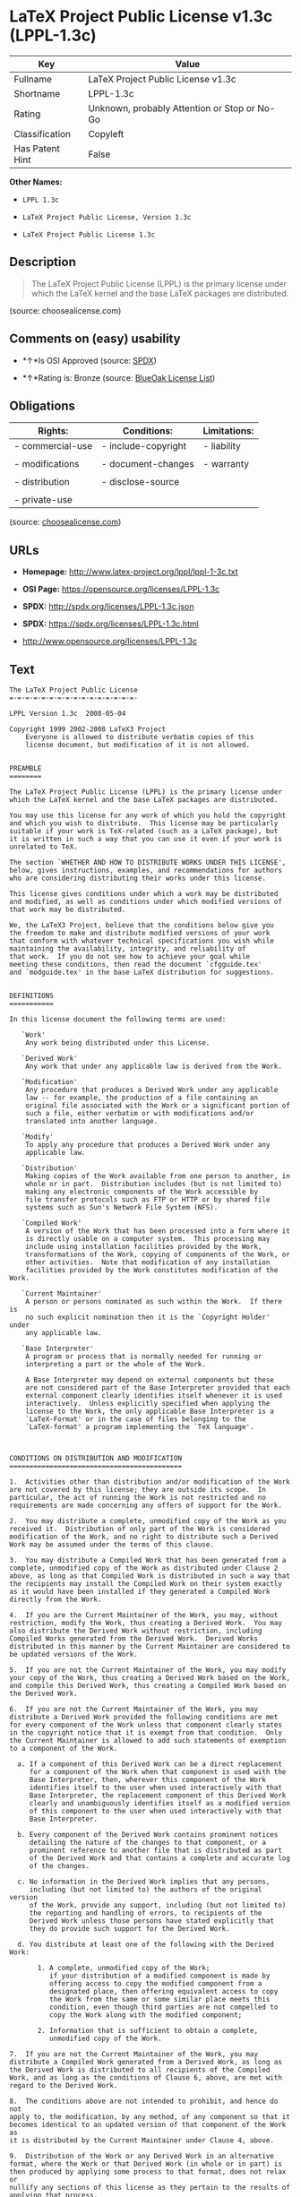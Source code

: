 * LaTeX Project Public License v1.3c (LPPL-1.3c)

| Key               | Value                                          |
|-------------------+------------------------------------------------|
| Fullname          | LaTeX Project Public License v1.3c             |
| Shortname         | LPPL-1.3c                                      |
| Rating            | Unknown, probably Attention or Stop or No-Go   |
| Classification    | Copyleft                                       |
| Has Patent Hint   | False                                          |

*Other Names:*

- =LPPL 1.3c=

- =LaTeX Project Public License, Version 1.3c=

- =LaTeX Project Public License 1.3c=

** Description

#+BEGIN_QUOTE
  The LaTeX Project Public License (LPPL) is the primary license under
  which the LaTeX kernel and the base LaTeX packages are distributed.
#+END_QUOTE

(source: choosealicense.com)

** Comments on (easy) usability

- *↑*Is OSI Approved (source:
  [[https://spdx.org/licenses/LPPL-1.3c.html][SPDX]])

- *↑*Rating is: Bronze (source:
  [[https://blueoakcouncil.org/list][BlueOak License List]])

** Obligations

| Rights:            | Conditions:           | Limitations:   |
|--------------------+-----------------------+----------------|
| - commercial-use   | - include-copyright   | - liability    |
|                    |                       |                |
| - modifications    | - document-changes    | - warranty     |
|                    |                       |                |
| - distribution     | - disclose-source     |                |
|                    |                       |                |
| - private-use      |                       |                |
                                                             

(source:
[[https://github.com/github/choosealicense.com/blob/gh-pages/_licenses/lppl-1.3c.txt][choosealicense.com]])

** URLs

- *Homepage:* http://www.latex-project.org/lppl/lppl-1-3c.txt

- *OSI Page:* https://opensource.org/licenses/LPPL-1.3c

- *SPDX:* http://spdx.org/licenses/LPPL-1.3c.json

- *SPDX:* https://spdx.org/licenses/LPPL-1.3c.html

- http://www.opensource.org/licenses/LPPL-1.3c

** Text

#+BEGIN_EXAMPLE
    The LaTeX Project Public License
    =-=-=-=-=-=-=-=-=-=-=-=-=-=-=-=-

    LPPL Version 1.3c  2008-05-04

    Copyright 1999 2002-2008 LaTeX3 Project
        Everyone is allowed to distribute verbatim copies of this
        license document, but modification of it is not allowed.


    PREAMBLE
    ========

    The LaTeX Project Public License (LPPL) is the primary license under
    which the LaTeX kernel and the base LaTeX packages are distributed.

    You may use this license for any work of which you hold the copyright
    and which you wish to distribute.  This license may be particularly
    suitable if your work is TeX-related (such as a LaTeX package), but 
    it is written in such a way that you can use it even if your work is 
    unrelated to TeX.

    The section `WHETHER AND HOW TO DISTRIBUTE WORKS UNDER THIS LICENSE',
    below, gives instructions, examples, and recommendations for authors
    who are considering distributing their works under this license.

    This license gives conditions under which a work may be distributed
    and modified, as well as conditions under which modified versions of
    that work may be distributed.

    We, the LaTeX3 Project, believe that the conditions below give you
    the freedom to make and distribute modified versions of your work
    that conform with whatever technical specifications you wish while
    maintaining the availability, integrity, and reliability of
    that work.  If you do not see how to achieve your goal while
    meeting these conditions, then read the document `cfgguide.tex'
    and `modguide.tex' in the base LaTeX distribution for suggestions.


    DEFINITIONS
    ===========

    In this license document the following terms are used:

       `Work'
        Any work being distributed under this License.
        
       `Derived Work'
        Any work that under any applicable law is derived from the Work.

       `Modification' 
        Any procedure that produces a Derived Work under any applicable
        law -- for example, the production of a file containing an
        original file associated with the Work or a significant portion of
        such a file, either verbatim or with modifications and/or
        translated into another language.

       `Modify'
        To apply any procedure that produces a Derived Work under any
        applicable law.
        
       `Distribution'
        Making copies of the Work available from one person to another, in
        whole or in part.  Distribution includes (but is not limited to)
        making any electronic components of the Work accessible by
        file transfer protocols such as FTP or HTTP or by shared file
        systems such as Sun's Network File System (NFS).

       `Compiled Work'
        A version of the Work that has been processed into a form where it
        is directly usable on a computer system.  This processing may
        include using installation facilities provided by the Work,
        transformations of the Work, copying of components of the Work, or
        other activities.  Note that modification of any installation
        facilities provided by the Work constitutes modification of the Work.

       `Current Maintainer'
        A person or persons nominated as such within the Work.  If there is
        no such explicit nomination then it is the `Copyright Holder' under
        any applicable law.

       `Base Interpreter' 
        A program or process that is normally needed for running or
        interpreting a part or the whole of the Work.    

        A Base Interpreter may depend on external components but these
        are not considered part of the Base Interpreter provided that each
        external component clearly identifies itself whenever it is used
        interactively.  Unless explicitly specified when applying the
        license to the Work, the only applicable Base Interpreter is a
        `LaTeX-Format' or in the case of files belonging to the 
        `LaTeX-format' a program implementing the `TeX language'.



    CONDITIONS ON DISTRIBUTION AND MODIFICATION
    ===========================================

    1.  Activities other than distribution and/or modification of the Work
    are not covered by this license; they are outside its scope.  In
    particular, the act of running the Work is not restricted and no
    requirements are made concerning any offers of support for the Work.

    2.  You may distribute a complete, unmodified copy of the Work as you
    received it.  Distribution of only part of the Work is considered
    modification of the Work, and no right to distribute such a Derived
    Work may be assumed under the terms of this clause.

    3.  You may distribute a Compiled Work that has been generated from a
    complete, unmodified copy of the Work as distributed under Clause 2
    above, as long as that Compiled Work is distributed in such a way that
    the recipients may install the Compiled Work on their system exactly
    as it would have been installed if they generated a Compiled Work
    directly from the Work.

    4.  If you are the Current Maintainer of the Work, you may, without
    restriction, modify the Work, thus creating a Derived Work.  You may
    also distribute the Derived Work without restriction, including
    Compiled Works generated from the Derived Work.  Derived Works
    distributed in this manner by the Current Maintainer are considered to
    be updated versions of the Work.

    5.  If you are not the Current Maintainer of the Work, you may modify
    your copy of the Work, thus creating a Derived Work based on the Work,
    and compile this Derived Work, thus creating a Compiled Work based on
    the Derived Work.

    6.  If you are not the Current Maintainer of the Work, you may
    distribute a Derived Work provided the following conditions are met
    for every component of the Work unless that component clearly states
    in the copyright notice that it is exempt from that condition.  Only
    the Current Maintainer is allowed to add such statements of exemption 
    to a component of the Work. 

      a. If a component of this Derived Work can be a direct replacement
         for a component of the Work when that component is used with the
         Base Interpreter, then, wherever this component of the Work
         identifies itself to the user when used interactively with that
         Base Interpreter, the replacement component of this Derived Work
         clearly and unambiguously identifies itself as a modified version
         of this component to the user when used interactively with that
         Base Interpreter.
         
      b. Every component of the Derived Work contains prominent notices
         detailing the nature of the changes to that component, or a
         prominent reference to another file that is distributed as part
         of the Derived Work and that contains a complete and accurate log
         of the changes.
      
      c. No information in the Derived Work implies that any persons,
         including (but not limited to) the authors of the original version
         of the Work, provide any support, including (but not limited to)
         the reporting and handling of errors, to recipients of the
         Derived Work unless those persons have stated explicitly that
         they do provide such support for the Derived Work.

      d. You distribute at least one of the following with the Derived Work:

           1. A complete, unmodified copy of the Work; 
              if your distribution of a modified component is made by
              offering access to copy the modified component from a
              designated place, then offering equivalent access to copy
              the Work from the same or some similar place meets this
              condition, even though third parties are not compelled to
              copy the Work along with the modified component;

           2. Information that is sufficient to obtain a complete,
              unmodified copy of the Work.

    7.  If you are not the Current Maintainer of the Work, you may
    distribute a Compiled Work generated from a Derived Work, as long as
    the Derived Work is distributed to all recipients of the Compiled
    Work, and as long as the conditions of Clause 6, above, are met with
    regard to the Derived Work.

    8.  The conditions above are not intended to prohibit, and hence do not
    apply to, the modification, by any method, of any component so that it
    becomes identical to an updated version of that component of the Work as
    it is distributed by the Current Maintainer under Clause 4, above.

    9.  Distribution of the Work or any Derived Work in an alternative
    format, where the Work or that Derived Work (in whole or in part) is
    then produced by applying some process to that format, does not relax or
    nullify any sections of this license as they pertain to the results of
    applying that process.
         
    10. a. A Derived Work may be distributed under a different license
           provided that license itself honors the conditions listed in
           Clause 6 above, in regard to the Work, though it does not have
           to honor the rest of the conditions in this license.
          
        b. If a Derived Work is distributed under a different license, that
           Derived Work must provide sufficient documentation as part of
           itself to allow each recipient of that Derived Work to honor the 
           restrictions in Clause 6 above, concerning changes from the Work.

    11. This license places no restrictions on works that are unrelated to
    the Work, nor does this license place any restrictions on aggregating
    such works with the Work by any means.

    12.  Nothing in this license is intended to, or may be used to, prevent
    complete compliance by all parties with all applicable laws.


    NO WARRANTY
    ===========

    There is no warranty for the Work.  Except when otherwise stated in
    writing, the Copyright Holder provides the Work `as is', without
    warranty of any kind, either expressed or implied, including, but not
    limited to, the implied warranties of merchantability and fitness for a
    particular purpose.  The entire risk as to the quality and performance
    of the Work is with you.  Should the Work prove defective, you assume
    the cost of all necessary servicing, repair, or correction.

    In no event unless required by applicable law or agreed to in writing
    will The Copyright Holder, or any author named in the components of the
    Work, or any other party who may distribute and/or modify the Work as
    permitted above, be liable to you for damages, including any general,
    special, incidental or consequential damages arising out of any use of
    the Work or out of inability to use the Work (including, but not limited
    to, loss of data, data being rendered inaccurate, or losses sustained by
    anyone as a result of any failure of the Work to operate with any other
    programs), even if the Copyright Holder or said author or said other
    party has been advised of the possibility of such damages.


    MAINTENANCE OF THE WORK
    =======================

    The Work has the status `author-maintained' if the Copyright Holder
    explicitly and prominently states near the primary copyright notice in
    the Work that the Work can only be maintained by the Copyright Holder
    or simply that it is `author-maintained'.

    The Work has the status `maintained' if there is a Current Maintainer
    who has indicated in the Work that they are willing to receive error
    reports for the Work (for example, by supplying a valid e-mail
    address). It is not required for the Current Maintainer to acknowledge
    or act upon these error reports.

    The Work changes from status `maintained' to `unmaintained' if there
    is no Current Maintainer, or the person stated to be Current
    Maintainer of the work cannot be reached through the indicated means
    of communication for a period of six months, and there are no other
    significant signs of active maintenance.

    You can become the Current Maintainer of the Work by agreement with
    any existing Current Maintainer to take over this role.

    If the Work is unmaintained, you can become the Current Maintainer of
    the Work through the following steps:

     1.  Make a reasonable attempt to trace the Current Maintainer (and
         the Copyright Holder, if the two differ) through the means of
         an Internet or similar search.

     2.  If this search is successful, then enquire whether the Work
         is still maintained.

      a. If it is being maintained, then ask the Current Maintainer
         to update their communication data within one month.
         
      b. If the search is unsuccessful or no action to resume active
         maintenance is taken by the Current Maintainer, then announce
         within the pertinent community your intention to take over
         maintenance.  (If the Work is a LaTeX work, this could be
         done, for example, by posting to comp.text.tex.)

     3a. If the Current Maintainer is reachable and agrees to pass
         maintenance of the Work to you, then this takes effect
         immediately upon announcement.
         
      b. If the Current Maintainer is not reachable and the Copyright
         Holder agrees that maintenance of the Work be passed to you,
         then this takes effect immediately upon announcement.  
        
     4.  If you make an `intention announcement' as described in 2b. above
         and after three months your intention is challenged neither by
         the Current Maintainer nor by the Copyright Holder nor by other
         people, then you may arrange for the Work to be changed so as
         to name you as the (new) Current Maintainer.
         
     5.  If the previously unreachable Current Maintainer becomes
         reachable once more within three months of a change completed
         under the terms of 3b) or 4), then that Current Maintainer must
         become or remain the Current Maintainer upon request provided
         they then update their communication data within one month.

    A change in the Current Maintainer does not, of itself, alter the fact
    that the Work is distributed under the LPPL license.

    If you become the Current Maintainer of the Work, you should
    immediately provide, within the Work, a prominent and unambiguous
    statement of your status as Current Maintainer.  You should also
    announce your new status to the same pertinent community as
    in 2b) above.


    WHETHER AND HOW TO DISTRIBUTE WORKS UNDER THIS LICENSE
    ======================================================

    This section contains important instructions, examples, and
    recommendations for authors who are considering distributing their
    works under this license.  These authors are addressed as `you' in
    this section.

    Choosing This License or Another License
    ----------------------------------------

    If for any part of your work you want or need to use *distribution*
    conditions that differ significantly from those in this license, then
    do not refer to this license anywhere in your work but, instead,
    distribute your work under a different license.  You may use the text
    of this license as a model for your own license, but your license
    should not refer to the LPPL or otherwise give the impression that
    your work is distributed under the LPPL.

    The document `modguide.tex' in the base LaTeX distribution explains
    the motivation behind the conditions of this license.  It explains,
    for example, why distributing LaTeX under the GNU General Public
    License (GPL) was considered inappropriate.  Even if your work is
    unrelated to LaTeX, the discussion in `modguide.tex' may still be
    relevant, and authors intending to distribute their works under any
    license are encouraged to read it.

    A Recommendation on Modification Without Distribution
    -----------------------------------------------------

    It is wise never to modify a component of the Work, even for your own
    personal use, without also meeting the above conditions for
    distributing the modified component.  While you might intend that such
    modifications will never be distributed, often this will happen by
    accident -- you may forget that you have modified that component; or
    it may not occur to you when allowing others to access the modified
    version that you are thus distributing it and violating the conditions
    of this license in ways that could have legal implications and, worse,
    cause problems for the community.  It is therefore usually in your
    best interest to keep your copy of the Work identical with the public
    one.  Many works provide ways to control the behavior of that work
    without altering any of its licensed components.

    How to Use This License
    -----------------------

    To use this license, place in each of the components of your work both
    an explicit copyright notice including your name and the year the work
    was authored and/or last substantially modified.  Include also a
    statement that the distribution and/or modification of that
    component is constrained by the conditions in this license.

    Here is an example of such a notice and statement:

      %% pig.dtx
      %% Copyright 2005 M. Y. Name
      %
      % This work may be distributed and/or modified under the
      % conditions of the LaTeX Project Public License, either version 1.3
      % of this license or (at your option) any later version.
      % The latest version of this license is in
      %   http://www.latex-project.org/lppl.txt
      % and version 1.3 or later is part of all distributions of LaTeX
      % version 2005/12/01 or later.
      %
      % This work has the LPPL maintenance status `maintained'.
      % 
      % The Current Maintainer of this work is M. Y. Name.
      %
      % This work consists of the files pig.dtx and pig.ins
      % and the derived file pig.sty.

    Given such a notice and statement in a file, the conditions
    given in this license document would apply, with the `Work' referring
    to the three files `pig.dtx', `pig.ins', and `pig.sty' (the last being
    generated from `pig.dtx' using `pig.ins'), the `Base Interpreter'
    referring to any `LaTeX-Format', and both `Copyright Holder' and
    `Current Maintainer' referring to the person `M. Y. Name'.

    If you do not want the Maintenance section of LPPL to apply to your
    Work, change `maintained' above into `author-maintained'.  
    However, we recommend that you use `maintained', as the Maintenance
    section was added in order to ensure that your Work remains useful to
    the community even when you can no longer maintain and support it
    yourself.

    Derived Works That Are Not Replacements
    ---------------------------------------

    Several clauses of the LPPL specify means to provide reliability and
    stability for the user community. They therefore concern themselves
    with the case that a Derived Work is intended to be used as a
    (compatible or incompatible) replacement of the original Work. If
    this is not the case (e.g., if a few lines of code are reused for a
    completely different task), then clauses 6b and 6d shall not apply.


    Important Recommendations
    -------------------------

     Defining What Constitutes the Work

       The LPPL requires that distributions of the Work contain all the
       files of the Work.  It is therefore important that you provide a
       way for the licensee to determine which files constitute the Work.
       This could, for example, be achieved by explicitly listing all the
       files of the Work near the copyright notice of each file or by
       using a line such as:

        % This work consists of all files listed in manifest.txt.
       
       in that place.  In the absence of an unequivocal list it might be
       impossible for the licensee to determine what is considered by you
       to comprise the Work and, in such a case, the licensee would be
       entitled to make reasonable conjectures as to which files comprise
       the Work.

#+END_EXAMPLE

--------------

** Raw Data

#+BEGIN_EXAMPLE
    {
        "__impliedNames": [
            "LPPL-1.3c",
            "LaTeX Project Public License v1.3c",
            "lppl-1.3c",
            "LPPL 1.3c",
            "LaTeX Project Public License, Version 1.3c",
            "LaTeX Project Public License 1.3c"
        ],
        "__impliedId": "LPPL-1.3c",
        "__hasPatentHint": false,
        "facts": {
            "Open Knowledge International": {
                "is_generic": null,
                "status": "active",
                "domain_software": true,
                "url": "https://opensource.org/licenses/LPPL-1.3c",
                "maintainer": "",
                "od_conformance": "not reviewed",
                "_sourceURL": "https://github.com/okfn/licenses/blob/master/licenses.csv",
                "domain_data": false,
                "osd_conformance": "approved",
                "id": "LPPL-1.3c",
                "title": "LaTeX Project Public License 1.3c",
                "_implications": {
                    "__impliedNames": [
                        "LPPL-1.3c",
                        "LaTeX Project Public License 1.3c"
                    ],
                    "__impliedId": "LPPL-1.3c",
                    "__impliedURLs": [
                        [
                            null,
                            "https://opensource.org/licenses/LPPL-1.3c"
                        ]
                    ]
                },
                "domain_content": false
            },
            "LicenseName": {
                "implications": {
                    "__impliedNames": [
                        "LPPL-1.3c",
                        "LPPL-1.3c",
                        "LaTeX Project Public License v1.3c",
                        "lppl-1.3c",
                        "LPPL 1.3c",
                        "LaTeX Project Public License, Version 1.3c",
                        "LaTeX Project Public License 1.3c"
                    ],
                    "__impliedId": "LPPL-1.3c"
                },
                "shortname": "LPPL-1.3c",
                "otherNames": [
                    "LPPL-1.3c",
                    "LaTeX Project Public License v1.3c",
                    "lppl-1.3c",
                    "LPPL 1.3c",
                    "LaTeX Project Public License, Version 1.3c",
                    "LaTeX Project Public License 1.3c"
                ]
            },
            "SPDX": {
                "isSPDXLicenseDeprecated": false,
                "spdxFullName": "LaTeX Project Public License v1.3c",
                "spdxDetailsURL": "http://spdx.org/licenses/LPPL-1.3c.json",
                "_sourceURL": "https://spdx.org/licenses/LPPL-1.3c.html",
                "spdxLicIsOSIApproved": true,
                "spdxSeeAlso": [
                    "http://www.latex-project.org/lppl/lppl-1-3c.txt",
                    "https://opensource.org/licenses/LPPL-1.3c"
                ],
                "_implications": {
                    "__impliedNames": [
                        "LPPL-1.3c",
                        "LaTeX Project Public License v1.3c"
                    ],
                    "__impliedId": "LPPL-1.3c",
                    "__impliedJudgement": [
                        [
                            "SPDX",
                            {
                                "tag": "PositiveJudgement",
                                "contents": "Is OSI Approved"
                            }
                        ]
                    ],
                    "__isOsiApproved": true,
                    "__impliedURLs": [
                        [
                            "SPDX",
                            "http://spdx.org/licenses/LPPL-1.3c.json"
                        ],
                        [
                            null,
                            "http://www.latex-project.org/lppl/lppl-1-3c.txt"
                        ],
                        [
                            null,
                            "https://opensource.org/licenses/LPPL-1.3c"
                        ]
                    ]
                },
                "spdxLicenseId": "LPPL-1.3c"
            },
            "Scancode": {
                "otherUrls": [
                    "http://www.opensource.org/licenses/LPPL-1.3c",
                    "https://opensource.org/licenses/LPPL-1.3c"
                ],
                "homepageUrl": "http://www.latex-project.org/lppl/lppl-1-3c.txt",
                "shortName": "LPPL 1.3c",
                "textUrls": null,
                "text": "The LaTeX Project Public License\n=-=-=-=-=-=-=-=-=-=-=-=-=-=-=-=-\n\nLPPL Version 1.3c  2008-05-04\n\nCopyright 1999 2002-2008 LaTeX3 Project\n    Everyone is allowed to distribute verbatim copies of this\n    license document, but modification of it is not allowed.\n\n\nPREAMBLE\n========\n\nThe LaTeX Project Public License (LPPL) is the primary license under\nwhich the LaTeX kernel and the base LaTeX packages are distributed.\n\nYou may use this license for any work of which you hold the copyright\nand which you wish to distribute.  This license may be particularly\nsuitable if your work is TeX-related (such as a LaTeX package), but \nit is written in such a way that you can use it even if your work is \nunrelated to TeX.\n\nThe section `WHETHER AND HOW TO DISTRIBUTE WORKS UNDER THIS LICENSE',\nbelow, gives instructions, examples, and recommendations for authors\nwho are considering distributing their works under this license.\n\nThis license gives conditions under which a work may be distributed\nand modified, as well as conditions under which modified versions of\nthat work may be distributed.\n\nWe, the LaTeX3 Project, believe that the conditions below give you\nthe freedom to make and distribute modified versions of your work\nthat conform with whatever technical specifications you wish while\nmaintaining the availability, integrity, and reliability of\nthat work.  If you do not see how to achieve your goal while\nmeeting these conditions, then read the document `cfgguide.tex'\nand `modguide.tex' in the base LaTeX distribution for suggestions.\n\n\nDEFINITIONS\n===========\n\nIn this license document the following terms are used:\n\n   `Work'\n    Any work being distributed under this License.\n    \n   `Derived Work'\n    Any work that under any applicable law is derived from the Work.\n\n   `Modification' \n    Any procedure that produces a Derived Work under any applicable\n    law -- for example, the production of a file containing an\n    original file associated with the Work or a significant portion of\n    such a file, either verbatim or with modifications and/or\n    translated into another language.\n\n   `Modify'\n    To apply any procedure that produces a Derived Work under any\n    applicable law.\n    \n   `Distribution'\n    Making copies of the Work available from one person to another, in\n    whole or in part.  Distribution includes (but is not limited to)\n    making any electronic components of the Work accessible by\n    file transfer protocols such as FTP or HTTP or by shared file\n    systems such as Sun's Network File System (NFS).\n\n   `Compiled Work'\n    A version of the Work that has been processed into a form where it\n    is directly usable on a computer system.  This processing may\n    include using installation facilities provided by the Work,\n    transformations of the Work, copying of components of the Work, or\n    other activities.  Note that modification of any installation\n    facilities provided by the Work constitutes modification of the Work.\n\n   `Current Maintainer'\n    A person or persons nominated as such within the Work.  If there is\n    no such explicit nomination then it is the `Copyright Holder' under\n    any applicable law.\n\n   `Base Interpreter' \n    A program or process that is normally needed for running or\n    interpreting a part or the whole of the Work.    \n\n    A Base Interpreter may depend on external components but these\n    are not considered part of the Base Interpreter provided that each\n    external component clearly identifies itself whenever it is used\n    interactively.  Unless explicitly specified when applying the\n    license to the Work, the only applicable Base Interpreter is a\n    `LaTeX-Format' or in the case of files belonging to the \n    `LaTeX-format' a program implementing the `TeX language'.\n\n\n\nCONDITIONS ON DISTRIBUTION AND MODIFICATION\n===========================================\n\n1.  Activities other than distribution and/or modification of the Work\nare not covered by this license; they are outside its scope.  In\nparticular, the act of running the Work is not restricted and no\nrequirements are made concerning any offers of support for the Work.\n\n2.  You may distribute a complete, unmodified copy of the Work as you\nreceived it.  Distribution of only part of the Work is considered\nmodification of the Work, and no right to distribute such a Derived\nWork may be assumed under the terms of this clause.\n\n3.  You may distribute a Compiled Work that has been generated from a\ncomplete, unmodified copy of the Work as distributed under Clause 2\nabove, as long as that Compiled Work is distributed in such a way that\nthe recipients may install the Compiled Work on their system exactly\nas it would have been installed if they generated a Compiled Work\ndirectly from the Work.\n\n4.  If you are the Current Maintainer of the Work, you may, without\nrestriction, modify the Work, thus creating a Derived Work.  You may\nalso distribute the Derived Work without restriction, including\nCompiled Works generated from the Derived Work.  Derived Works\ndistributed in this manner by the Current Maintainer are considered to\nbe updated versions of the Work.\n\n5.  If you are not the Current Maintainer of the Work, you may modify\nyour copy of the Work, thus creating a Derived Work based on the Work,\nand compile this Derived Work, thus creating a Compiled Work based on\nthe Derived Work.\n\n6.  If you are not the Current Maintainer of the Work, you may\ndistribute a Derived Work provided the following conditions are met\nfor every component of the Work unless that component clearly states\nin the copyright notice that it is exempt from that condition.  Only\nthe Current Maintainer is allowed to add such statements of exemption \nto a component of the Work. \n\n  a. If a component of this Derived Work can be a direct replacement\n     for a component of the Work when that component is used with the\n     Base Interpreter, then, wherever this component of the Work\n     identifies itself to the user when used interactively with that\n     Base Interpreter, the replacement component of this Derived Work\n     clearly and unambiguously identifies itself as a modified version\n     of this component to the user when used interactively with that\n     Base Interpreter.\n     \n  b. Every component of the Derived Work contains prominent notices\n     detailing the nature of the changes to that component, or a\n     prominent reference to another file that is distributed as part\n     of the Derived Work and that contains a complete and accurate log\n     of the changes.\n  \n  c. No information in the Derived Work implies that any persons,\n     including (but not limited to) the authors of the original version\n     of the Work, provide any support, including (but not limited to)\n     the reporting and handling of errors, to recipients of the\n     Derived Work unless those persons have stated explicitly that\n     they do provide such support for the Derived Work.\n\n  d. You distribute at least one of the following with the Derived Work:\n\n       1. A complete, unmodified copy of the Work; \n          if your distribution of a modified component is made by\n          offering access to copy the modified component from a\n          designated place, then offering equivalent access to copy\n          the Work from the same or some similar place meets this\n          condition, even though third parties are not compelled to\n          copy the Work along with the modified component;\n\n       2. Information that is sufficient to obtain a complete,\n          unmodified copy of the Work.\n\n7.  If you are not the Current Maintainer of the Work, you may\ndistribute a Compiled Work generated from a Derived Work, as long as\nthe Derived Work is distributed to all recipients of the Compiled\nWork, and as long as the conditions of Clause 6, above, are met with\nregard to the Derived Work.\n\n8.  The conditions above are not intended to prohibit, and hence do not\napply to, the modification, by any method, of any component so that it\nbecomes identical to an updated version of that component of the Work as\nit is distributed by the Current Maintainer under Clause 4, above.\n\n9.  Distribution of the Work or any Derived Work in an alternative\nformat, where the Work or that Derived Work (in whole or in part) is\nthen produced by applying some process to that format, does not relax or\nnullify any sections of this license as they pertain to the results of\napplying that process.\n     \n10. a. A Derived Work may be distributed under a different license\n       provided that license itself honors the conditions listed in\n       Clause 6 above, in regard to the Work, though it does not have\n       to honor the rest of the conditions in this license.\n      \n    b. If a Derived Work is distributed under a different license, that\n       Derived Work must provide sufficient documentation as part of\n       itself to allow each recipient of that Derived Work to honor the \n       restrictions in Clause 6 above, concerning changes from the Work.\n\n11. This license places no restrictions on works that are unrelated to\nthe Work, nor does this license place any restrictions on aggregating\nsuch works with the Work by any means.\n\n12.  Nothing in this license is intended to, or may be used to, prevent\ncomplete compliance by all parties with all applicable laws.\n\n\nNO WARRANTY\n===========\n\nThere is no warranty for the Work.  Except when otherwise stated in\nwriting, the Copyright Holder provides the Work `as is', without\nwarranty of any kind, either expressed or implied, including, but not\nlimited to, the implied warranties of merchantability and fitness for a\nparticular purpose.  The entire risk as to the quality and performance\nof the Work is with you.  Should the Work prove defective, you assume\nthe cost of all necessary servicing, repair, or correction.\n\nIn no event unless required by applicable law or agreed to in writing\nwill The Copyright Holder, or any author named in the components of the\nWork, or any other party who may distribute and/or modify the Work as\npermitted above, be liable to you for damages, including any general,\nspecial, incidental or consequential damages arising out of any use of\nthe Work or out of inability to use the Work (including, but not limited\nto, loss of data, data being rendered inaccurate, or losses sustained by\nanyone as a result of any failure of the Work to operate with any other\nprograms), even if the Copyright Holder or said author or said other\nparty has been advised of the possibility of such damages.\n\n\nMAINTENANCE OF THE WORK\n=======================\n\nThe Work has the status `author-maintained' if the Copyright Holder\nexplicitly and prominently states near the primary copyright notice in\nthe Work that the Work can only be maintained by the Copyright Holder\nor simply that it is `author-maintained'.\n\nThe Work has the status `maintained' if there is a Current Maintainer\nwho has indicated in the Work that they are willing to receive error\nreports for the Work (for example, by supplying a valid e-mail\naddress). It is not required for the Current Maintainer to acknowledge\nor act upon these error reports.\n\nThe Work changes from status `maintained' to `unmaintained' if there\nis no Current Maintainer, or the person stated to be Current\nMaintainer of the work cannot be reached through the indicated means\nof communication for a period of six months, and there are no other\nsignificant signs of active maintenance.\n\nYou can become the Current Maintainer of the Work by agreement with\nany existing Current Maintainer to take over this role.\n\nIf the Work is unmaintained, you can become the Current Maintainer of\nthe Work through the following steps:\n\n 1.  Make a reasonable attempt to trace the Current Maintainer (and\n     the Copyright Holder, if the two differ) through the means of\n     an Internet or similar search.\n\n 2.  If this search is successful, then enquire whether the Work\n     is still maintained.\n\n  a. If it is being maintained, then ask the Current Maintainer\n     to update their communication data within one month.\n     \n  b. If the search is unsuccessful or no action to resume active\n     maintenance is taken by the Current Maintainer, then announce\n     within the pertinent community your intention to take over\n     maintenance.  (If the Work is a LaTeX work, this could be\n     done, for example, by posting to comp.text.tex.)\n\n 3a. If the Current Maintainer is reachable and agrees to pass\n     maintenance of the Work to you, then this takes effect\n     immediately upon announcement.\n     \n  b. If the Current Maintainer is not reachable and the Copyright\n     Holder agrees that maintenance of the Work be passed to you,\n     then this takes effect immediately upon announcement.  \n    \n 4.  If you make an `intention announcement' as described in 2b. above\n     and after three months your intention is challenged neither by\n     the Current Maintainer nor by the Copyright Holder nor by other\n     people, then you may arrange for the Work to be changed so as\n     to name you as the (new) Current Maintainer.\n     \n 5.  If the previously unreachable Current Maintainer becomes\n     reachable once more within three months of a change completed\n     under the terms of 3b) or 4), then that Current Maintainer must\n     become or remain the Current Maintainer upon request provided\n     they then update their communication data within one month.\n\nA change in the Current Maintainer does not, of itself, alter the fact\nthat the Work is distributed under the LPPL license.\n\nIf you become the Current Maintainer of the Work, you should\nimmediately provide, within the Work, a prominent and unambiguous\nstatement of your status as Current Maintainer.  You should also\nannounce your new status to the same pertinent community as\nin 2b) above.\n\n\nWHETHER AND HOW TO DISTRIBUTE WORKS UNDER THIS LICENSE\n======================================================\n\nThis section contains important instructions, examples, and\nrecommendations for authors who are considering distributing their\nworks under this license.  These authors are addressed as `you' in\nthis section.\n\nChoosing This License or Another License\n----------------------------------------\n\nIf for any part of your work you want or need to use *distribution*\nconditions that differ significantly from those in this license, then\ndo not refer to this license anywhere in your work but, instead,\ndistribute your work under a different license.  You may use the text\nof this license as a model for your own license, but your license\nshould not refer to the LPPL or otherwise give the impression that\nyour work is distributed under the LPPL.\n\nThe document `modguide.tex' in the base LaTeX distribution explains\nthe motivation behind the conditions of this license.  It explains,\nfor example, why distributing LaTeX under the GNU General Public\nLicense (GPL) was considered inappropriate.  Even if your work is\nunrelated to LaTeX, the discussion in `modguide.tex' may still be\nrelevant, and authors intending to distribute their works under any\nlicense are encouraged to read it.\n\nA Recommendation on Modification Without Distribution\n-----------------------------------------------------\n\nIt is wise never to modify a component of the Work, even for your own\npersonal use, without also meeting the above conditions for\ndistributing the modified component.  While you might intend that such\nmodifications will never be distributed, often this will happen by\naccident -- you may forget that you have modified that component; or\nit may not occur to you when allowing others to access the modified\nversion that you are thus distributing it and violating the conditions\nof this license in ways that could have legal implications and, worse,\ncause problems for the community.  It is therefore usually in your\nbest interest to keep your copy of the Work identical with the public\none.  Many works provide ways to control the behavior of that work\nwithout altering any of its licensed components.\n\nHow to Use This License\n-----------------------\n\nTo use this license, place in each of the components of your work both\nan explicit copyright notice including your name and the year the work\nwas authored and/or last substantially modified.  Include also a\nstatement that the distribution and/or modification of that\ncomponent is constrained by the conditions in this license.\n\nHere is an example of such a notice and statement:\n\n  %% pig.dtx\n  %% Copyright 2005 M. Y. Name\n  %\n  % This work may be distributed and/or modified under the\n  % conditions of the LaTeX Project Public License, either version 1.3\n  % of this license or (at your option) any later version.\n  % The latest version of this license is in\n  %   http://www.latex-project.org/lppl.txt\n  % and version 1.3 or later is part of all distributions of LaTeX\n  % version 2005/12/01 or later.\n  %\n  % This work has the LPPL maintenance status `maintained'.\n  % \n  % The Current Maintainer of this work is M. Y. Name.\n  %\n  % This work consists of the files pig.dtx and pig.ins\n  % and the derived file pig.sty.\n\nGiven such a notice and statement in a file, the conditions\ngiven in this license document would apply, with the `Work' referring\nto the three files `pig.dtx', `pig.ins', and `pig.sty' (the last being\ngenerated from `pig.dtx' using `pig.ins'), the `Base Interpreter'\nreferring to any `LaTeX-Format', and both `Copyright Holder' and\n`Current Maintainer' referring to the person `M. Y. Name'.\n\nIf you do not want the Maintenance section of LPPL to apply to your\nWork, change `maintained' above into `author-maintained'.  \nHowever, we recommend that you use `maintained', as the Maintenance\nsection was added in order to ensure that your Work remains useful to\nthe community even when you can no longer maintain and support it\nyourself.\n\nDerived Works That Are Not Replacements\n---------------------------------------\n\nSeveral clauses of the LPPL specify means to provide reliability and\nstability for the user community. They therefore concern themselves\nwith the case that a Derived Work is intended to be used as a\n(compatible or incompatible) replacement of the original Work. If\nthis is not the case (e.g., if a few lines of code are reused for a\ncompletely different task), then clauses 6b and 6d shall not apply.\n\n\nImportant Recommendations\n-------------------------\n\n Defining What Constitutes the Work\n\n   The LPPL requires that distributions of the Work contain all the\n   files of the Work.  It is therefore important that you provide a\n   way for the licensee to determine which files constitute the Work.\n   This could, for example, be achieved by explicitly listing all the\n   files of the Work near the copyright notice of each file or by\n   using a line such as:\n\n    % This work consists of all files listed in manifest.txt.\n   \n   in that place.  In the absence of an unequivocal list it might be\n   impossible for the licensee to determine what is considered by you\n   to comprise the Work and, in such a case, the licensee would be\n   entitled to make reasonable conjectures as to which files comprise\n   the Work.\n\n",
                "category": "Copyleft",
                "osiUrl": null,
                "owner": "LaTeX",
                "_sourceURL": "https://github.com/nexB/scancode-toolkit/blob/develop/src/licensedcode/data/licenses/lppl-1.3c.yml",
                "key": "lppl-1.3c",
                "name": "LaTeX Project Public License v1.3c",
                "spdxId": "LPPL-1.3c",
                "_implications": {
                    "__impliedNames": [
                        "lppl-1.3c",
                        "LPPL 1.3c",
                        "LPPL-1.3c"
                    ],
                    "__impliedId": "LPPL-1.3c",
                    "__impliedCopyleft": [
                        [
                            "Scancode",
                            "Copyleft"
                        ]
                    ],
                    "__calculatedCopyleft": "Copyleft",
                    "__impliedText": "The LaTeX Project Public License\n=-=-=-=-=-=-=-=-=-=-=-=-=-=-=-=-\n\nLPPL Version 1.3c  2008-05-04\n\nCopyright 1999 2002-2008 LaTeX3 Project\n    Everyone is allowed to distribute verbatim copies of this\n    license document, but modification of it is not allowed.\n\n\nPREAMBLE\n========\n\nThe LaTeX Project Public License (LPPL) is the primary license under\nwhich the LaTeX kernel and the base LaTeX packages are distributed.\n\nYou may use this license for any work of which you hold the copyright\nand which you wish to distribute.  This license may be particularly\nsuitable if your work is TeX-related (such as a LaTeX package), but \nit is written in such a way that you can use it even if your work is \nunrelated to TeX.\n\nThe section `WHETHER AND HOW TO DISTRIBUTE WORKS UNDER THIS LICENSE',\nbelow, gives instructions, examples, and recommendations for authors\nwho are considering distributing their works under this license.\n\nThis license gives conditions under which a work may be distributed\nand modified, as well as conditions under which modified versions of\nthat work may be distributed.\n\nWe, the LaTeX3 Project, believe that the conditions below give you\nthe freedom to make and distribute modified versions of your work\nthat conform with whatever technical specifications you wish while\nmaintaining the availability, integrity, and reliability of\nthat work.  If you do not see how to achieve your goal while\nmeeting these conditions, then read the document `cfgguide.tex'\nand `modguide.tex' in the base LaTeX distribution for suggestions.\n\n\nDEFINITIONS\n===========\n\nIn this license document the following terms are used:\n\n   `Work'\n    Any work being distributed under this License.\n    \n   `Derived Work'\n    Any work that under any applicable law is derived from the Work.\n\n   `Modification' \n    Any procedure that produces a Derived Work under any applicable\n    law -- for example, the production of a file containing an\n    original file associated with the Work or a significant portion of\n    such a file, either verbatim or with modifications and/or\n    translated into another language.\n\n   `Modify'\n    To apply any procedure that produces a Derived Work under any\n    applicable law.\n    \n   `Distribution'\n    Making copies of the Work available from one person to another, in\n    whole or in part.  Distribution includes (but is not limited to)\n    making any electronic components of the Work accessible by\n    file transfer protocols such as FTP or HTTP or by shared file\n    systems such as Sun's Network File System (NFS).\n\n   `Compiled Work'\n    A version of the Work that has been processed into a form where it\n    is directly usable on a computer system.  This processing may\n    include using installation facilities provided by the Work,\n    transformations of the Work, copying of components of the Work, or\n    other activities.  Note that modification of any installation\n    facilities provided by the Work constitutes modification of the Work.\n\n   `Current Maintainer'\n    A person or persons nominated as such within the Work.  If there is\n    no such explicit nomination then it is the `Copyright Holder' under\n    any applicable law.\n\n   `Base Interpreter' \n    A program or process that is normally needed for running or\n    interpreting a part or the whole of the Work.    \n\n    A Base Interpreter may depend on external components but these\n    are not considered part of the Base Interpreter provided that each\n    external component clearly identifies itself whenever it is used\n    interactively.  Unless explicitly specified when applying the\n    license to the Work, the only applicable Base Interpreter is a\n    `LaTeX-Format' or in the case of files belonging to the \n    `LaTeX-format' a program implementing the `TeX language'.\n\n\n\nCONDITIONS ON DISTRIBUTION AND MODIFICATION\n===========================================\n\n1.  Activities other than distribution and/or modification of the Work\nare not covered by this license; they are outside its scope.  In\nparticular, the act of running the Work is not restricted and no\nrequirements are made concerning any offers of support for the Work.\n\n2.  You may distribute a complete, unmodified copy of the Work as you\nreceived it.  Distribution of only part of the Work is considered\nmodification of the Work, and no right to distribute such a Derived\nWork may be assumed under the terms of this clause.\n\n3.  You may distribute a Compiled Work that has been generated from a\ncomplete, unmodified copy of the Work as distributed under Clause 2\nabove, as long as that Compiled Work is distributed in such a way that\nthe recipients may install the Compiled Work on their system exactly\nas it would have been installed if they generated a Compiled Work\ndirectly from the Work.\n\n4.  If you are the Current Maintainer of the Work, you may, without\nrestriction, modify the Work, thus creating a Derived Work.  You may\nalso distribute the Derived Work without restriction, including\nCompiled Works generated from the Derived Work.  Derived Works\ndistributed in this manner by the Current Maintainer are considered to\nbe updated versions of the Work.\n\n5.  If you are not the Current Maintainer of the Work, you may modify\nyour copy of the Work, thus creating a Derived Work based on the Work,\nand compile this Derived Work, thus creating a Compiled Work based on\nthe Derived Work.\n\n6.  If you are not the Current Maintainer of the Work, you may\ndistribute a Derived Work provided the following conditions are met\nfor every component of the Work unless that component clearly states\nin the copyright notice that it is exempt from that condition.  Only\nthe Current Maintainer is allowed to add such statements of exemption \nto a component of the Work. \n\n  a. If a component of this Derived Work can be a direct replacement\n     for a component of the Work when that component is used with the\n     Base Interpreter, then, wherever this component of the Work\n     identifies itself to the user when used interactively with that\n     Base Interpreter, the replacement component of this Derived Work\n     clearly and unambiguously identifies itself as a modified version\n     of this component to the user when used interactively with that\n     Base Interpreter.\n     \n  b. Every component of the Derived Work contains prominent notices\n     detailing the nature of the changes to that component, or a\n     prominent reference to another file that is distributed as part\n     of the Derived Work and that contains a complete and accurate log\n     of the changes.\n  \n  c. No information in the Derived Work implies that any persons,\n     including (but not limited to) the authors of the original version\n     of the Work, provide any support, including (but not limited to)\n     the reporting and handling of errors, to recipients of the\n     Derived Work unless those persons have stated explicitly that\n     they do provide such support for the Derived Work.\n\n  d. You distribute at least one of the following with the Derived Work:\n\n       1. A complete, unmodified copy of the Work; \n          if your distribution of a modified component is made by\n          offering access to copy the modified component from a\n          designated place, then offering equivalent access to copy\n          the Work from the same or some similar place meets this\n          condition, even though third parties are not compelled to\n          copy the Work along with the modified component;\n\n       2. Information that is sufficient to obtain a complete,\n          unmodified copy of the Work.\n\n7.  If you are not the Current Maintainer of the Work, you may\ndistribute a Compiled Work generated from a Derived Work, as long as\nthe Derived Work is distributed to all recipients of the Compiled\nWork, and as long as the conditions of Clause 6, above, are met with\nregard to the Derived Work.\n\n8.  The conditions above are not intended to prohibit, and hence do not\napply to, the modification, by any method, of any component so that it\nbecomes identical to an updated version of that component of the Work as\nit is distributed by the Current Maintainer under Clause 4, above.\n\n9.  Distribution of the Work or any Derived Work in an alternative\nformat, where the Work or that Derived Work (in whole or in part) is\nthen produced by applying some process to that format, does not relax or\nnullify any sections of this license as they pertain to the results of\napplying that process.\n     \n10. a. A Derived Work may be distributed under a different license\n       provided that license itself honors the conditions listed in\n       Clause 6 above, in regard to the Work, though it does not have\n       to honor the rest of the conditions in this license.\n      \n    b. If a Derived Work is distributed under a different license, that\n       Derived Work must provide sufficient documentation as part of\n       itself to allow each recipient of that Derived Work to honor the \n       restrictions in Clause 6 above, concerning changes from the Work.\n\n11. This license places no restrictions on works that are unrelated to\nthe Work, nor does this license place any restrictions on aggregating\nsuch works with the Work by any means.\n\n12.  Nothing in this license is intended to, or may be used to, prevent\ncomplete compliance by all parties with all applicable laws.\n\n\nNO WARRANTY\n===========\n\nThere is no warranty for the Work.  Except when otherwise stated in\nwriting, the Copyright Holder provides the Work `as is', without\nwarranty of any kind, either expressed or implied, including, but not\nlimited to, the implied warranties of merchantability and fitness for a\nparticular purpose.  The entire risk as to the quality and performance\nof the Work is with you.  Should the Work prove defective, you assume\nthe cost of all necessary servicing, repair, or correction.\n\nIn no event unless required by applicable law or agreed to in writing\nwill The Copyright Holder, or any author named in the components of the\nWork, or any other party who may distribute and/or modify the Work as\npermitted above, be liable to you for damages, including any general,\nspecial, incidental or consequential damages arising out of any use of\nthe Work or out of inability to use the Work (including, but not limited\nto, loss of data, data being rendered inaccurate, or losses sustained by\nanyone as a result of any failure of the Work to operate with any other\nprograms), even if the Copyright Holder or said author or said other\nparty has been advised of the possibility of such damages.\n\n\nMAINTENANCE OF THE WORK\n=======================\n\nThe Work has the status `author-maintained' if the Copyright Holder\nexplicitly and prominently states near the primary copyright notice in\nthe Work that the Work can only be maintained by the Copyright Holder\nor simply that it is `author-maintained'.\n\nThe Work has the status `maintained' if there is a Current Maintainer\nwho has indicated in the Work that they are willing to receive error\nreports for the Work (for example, by supplying a valid e-mail\naddress). It is not required for the Current Maintainer to acknowledge\nor act upon these error reports.\n\nThe Work changes from status `maintained' to `unmaintained' if there\nis no Current Maintainer, or the person stated to be Current\nMaintainer of the work cannot be reached through the indicated means\nof communication for a period of six months, and there are no other\nsignificant signs of active maintenance.\n\nYou can become the Current Maintainer of the Work by agreement with\nany existing Current Maintainer to take over this role.\n\nIf the Work is unmaintained, you can become the Current Maintainer of\nthe Work through the following steps:\n\n 1.  Make a reasonable attempt to trace the Current Maintainer (and\n     the Copyright Holder, if the two differ) through the means of\n     an Internet or similar search.\n\n 2.  If this search is successful, then enquire whether the Work\n     is still maintained.\n\n  a. If it is being maintained, then ask the Current Maintainer\n     to update their communication data within one month.\n     \n  b. If the search is unsuccessful or no action to resume active\n     maintenance is taken by the Current Maintainer, then announce\n     within the pertinent community your intention to take over\n     maintenance.  (If the Work is a LaTeX work, this could be\n     done, for example, by posting to comp.text.tex.)\n\n 3a. If the Current Maintainer is reachable and agrees to pass\n     maintenance of the Work to you, then this takes effect\n     immediately upon announcement.\n     \n  b. If the Current Maintainer is not reachable and the Copyright\n     Holder agrees that maintenance of the Work be passed to you,\n     then this takes effect immediately upon announcement.  \n    \n 4.  If you make an `intention announcement' as described in 2b. above\n     and after three months your intention is challenged neither by\n     the Current Maintainer nor by the Copyright Holder nor by other\n     people, then you may arrange for the Work to be changed so as\n     to name you as the (new) Current Maintainer.\n     \n 5.  If the previously unreachable Current Maintainer becomes\n     reachable once more within three months of a change completed\n     under the terms of 3b) or 4), then that Current Maintainer must\n     become or remain the Current Maintainer upon request provided\n     they then update their communication data within one month.\n\nA change in the Current Maintainer does not, of itself, alter the fact\nthat the Work is distributed under the LPPL license.\n\nIf you become the Current Maintainer of the Work, you should\nimmediately provide, within the Work, a prominent and unambiguous\nstatement of your status as Current Maintainer.  You should also\nannounce your new status to the same pertinent community as\nin 2b) above.\n\n\nWHETHER AND HOW TO DISTRIBUTE WORKS UNDER THIS LICENSE\n======================================================\n\nThis section contains important instructions, examples, and\nrecommendations for authors who are considering distributing their\nworks under this license.  These authors are addressed as `you' in\nthis section.\n\nChoosing This License or Another License\n----------------------------------------\n\nIf for any part of your work you want or need to use *distribution*\nconditions that differ significantly from those in this license, then\ndo not refer to this license anywhere in your work but, instead,\ndistribute your work under a different license.  You may use the text\nof this license as a model for your own license, but your license\nshould not refer to the LPPL or otherwise give the impression that\nyour work is distributed under the LPPL.\n\nThe document `modguide.tex' in the base LaTeX distribution explains\nthe motivation behind the conditions of this license.  It explains,\nfor example, why distributing LaTeX under the GNU General Public\nLicense (GPL) was considered inappropriate.  Even if your work is\nunrelated to LaTeX, the discussion in `modguide.tex' may still be\nrelevant, and authors intending to distribute their works under any\nlicense are encouraged to read it.\n\nA Recommendation on Modification Without Distribution\n-----------------------------------------------------\n\nIt is wise never to modify a component of the Work, even for your own\npersonal use, without also meeting the above conditions for\ndistributing the modified component.  While you might intend that such\nmodifications will never be distributed, often this will happen by\naccident -- you may forget that you have modified that component; or\nit may not occur to you when allowing others to access the modified\nversion that you are thus distributing it and violating the conditions\nof this license in ways that could have legal implications and, worse,\ncause problems for the community.  It is therefore usually in your\nbest interest to keep your copy of the Work identical with the public\none.  Many works provide ways to control the behavior of that work\nwithout altering any of its licensed components.\n\nHow to Use This License\n-----------------------\n\nTo use this license, place in each of the components of your work both\nan explicit copyright notice including your name and the year the work\nwas authored and/or last substantially modified.  Include also a\nstatement that the distribution and/or modification of that\ncomponent is constrained by the conditions in this license.\n\nHere is an example of such a notice and statement:\n\n  %% pig.dtx\n  %% Copyright 2005 M. Y. Name\n  %\n  % This work may be distributed and/or modified under the\n  % conditions of the LaTeX Project Public License, either version 1.3\n  % of this license or (at your option) any later version.\n  % The latest version of this license is in\n  %   http://www.latex-project.org/lppl.txt\n  % and version 1.3 or later is part of all distributions of LaTeX\n  % version 2005/12/01 or later.\n  %\n  % This work has the LPPL maintenance status `maintained'.\n  % \n  % The Current Maintainer of this work is M. Y. Name.\n  %\n  % This work consists of the files pig.dtx and pig.ins\n  % and the derived file pig.sty.\n\nGiven such a notice and statement in a file, the conditions\ngiven in this license document would apply, with the `Work' referring\nto the three files `pig.dtx', `pig.ins', and `pig.sty' (the last being\ngenerated from `pig.dtx' using `pig.ins'), the `Base Interpreter'\nreferring to any `LaTeX-Format', and both `Copyright Holder' and\n`Current Maintainer' referring to the person `M. Y. Name'.\n\nIf you do not want the Maintenance section of LPPL to apply to your\nWork, change `maintained' above into `author-maintained'.  \nHowever, we recommend that you use `maintained', as the Maintenance\nsection was added in order to ensure that your Work remains useful to\nthe community even when you can no longer maintain and support it\nyourself.\n\nDerived Works That Are Not Replacements\n---------------------------------------\n\nSeveral clauses of the LPPL specify means to provide reliability and\nstability for the user community. They therefore concern themselves\nwith the case that a Derived Work is intended to be used as a\n(compatible or incompatible) replacement of the original Work. If\nthis is not the case (e.g., if a few lines of code are reused for a\ncompletely different task), then clauses 6b and 6d shall not apply.\n\n\nImportant Recommendations\n-------------------------\n\n Defining What Constitutes the Work\n\n   The LPPL requires that distributions of the Work contain all the\n   files of the Work.  It is therefore important that you provide a\n   way for the licensee to determine which files constitute the Work.\n   This could, for example, be achieved by explicitly listing all the\n   files of the Work near the copyright notice of each file or by\n   using a line such as:\n\n    % This work consists of all files listed in manifest.txt.\n   \n   in that place.  In the absence of an unequivocal list it might be\n   impossible for the licensee to determine what is considered by you\n   to comprise the Work and, in such a case, the licensee would be\n   entitled to make reasonable conjectures as to which files comprise\n   the Work.\n\n",
                    "__impliedURLs": [
                        [
                            "Homepage",
                            "http://www.latex-project.org/lppl/lppl-1-3c.txt"
                        ],
                        [
                            null,
                            "http://www.opensource.org/licenses/LPPL-1.3c"
                        ],
                        [
                            null,
                            "https://opensource.org/licenses/LPPL-1.3c"
                        ]
                    ]
                }
            },
            "OpenChainPolicyTemplate": {
                "isSaaSDeemed": "no",
                "licenseType": "copyleft",
                "freedomOrDeath": "no",
                "typeCopyleft": "yes",
                "_sourceURL": "https://github.com/OpenChain-Project/curriculum/raw/ddf1e879341adbd9b297cd67c5d5c16b2076540b/policy-template/Open%20Source%20Policy%20Template%20for%20OpenChain%20Specification%201.2.ods",
                "name": "LaTeX Project Public License 1.3c",
                "commercialUse": true,
                "spdxId": "LPPL-1.3c",
                "_implications": {
                    "__impliedNames": [
                        "LPPL-1.3c"
                    ]
                }
            },
            "BlueOak License List": {
                "BlueOakRating": "Bronze",
                "url": "https://spdx.org/licenses/LPPL-1.3c.html",
                "isPermissive": true,
                "_sourceURL": "https://blueoakcouncil.org/list",
                "name": "LaTeX Project Public License v1.3c",
                "id": "LPPL-1.3c",
                "_implications": {
                    "__impliedNames": [
                        "LPPL-1.3c"
                    ],
                    "__impliedJudgement": [
                        [
                            "BlueOak License List",
                            {
                                "tag": "PositiveJudgement",
                                "contents": "Rating is: Bronze"
                            }
                        ]
                    ],
                    "__impliedCopyleft": [
                        [
                            "BlueOak License List",
                            "NoCopyleft"
                        ]
                    ],
                    "__calculatedCopyleft": "NoCopyleft",
                    "__impliedURLs": [
                        [
                            "SPDX",
                            "https://spdx.org/licenses/LPPL-1.3c.html"
                        ]
                    ]
                }
            },
            "OpenSourceInitiative": {
                "text": [
                    {
                        "url": "https://opensource.org/licenses/LPPL-1.3c",
                        "title": "HTML",
                        "media_type": "text/html"
                    }
                ],
                "identifiers": [
                    {
                        "identifier": "LPPL-1.3c",
                        "scheme": "DEP5"
                    },
                    {
                        "identifier": "LPPL-1.3c",
                        "scheme": "SPDX"
                    }
                ],
                "superseded_by": null,
                "_sourceURL": "https://opensource.org/licenses/",
                "name": "LaTeX Project Public License, Version 1.3c",
                "other_names": [],
                "keywords": [
                    "discouraged",
                    "non-reusable",
                    "osi-approved"
                ],
                "id": "LPPL-1.3c",
                "links": [
                    {
                        "note": "OSI Page",
                        "url": "https://opensource.org/licenses/LPPL-1.3c"
                    }
                ],
                "_implications": {
                    "__impliedNames": [
                        "LPPL-1.3c",
                        "LaTeX Project Public License, Version 1.3c",
                        "LPPL-1.3c",
                        "LPPL-1.3c"
                    ],
                    "__impliedURLs": [
                        [
                            "OSI Page",
                            "https://opensource.org/licenses/LPPL-1.3c"
                        ]
                    ]
                }
            },
            "Wikipedia": {
                "Linking": {
                    "value": "Permissive",
                    "description": "linking of the licensed code with code licensed under a different license (e.g. when the code is provided as a library)"
                },
                "Publication date": null,
                "_sourceURL": "https://en.wikipedia.org/wiki/Comparison_of_free_and_open-source_software_licenses",
                "Koordinaten": {
                    "name": "LaTeX Project Public License",
                    "version": "1.3c",
                    "spdxId": ""
                },
                "_implications": {
                    "__impliedNames": [
                        "LaTeX Project Public License 1.3c"
                    ],
                    "__hasPatentHint": false
                },
                "Modification": {
                    "value": "Permissive",
                    "description": "modification of the code by a licensee"
                }
            },
            "choosealicense.com": {
                "limitations": [
                    "liability",
                    "warranty"
                ],
                "_sourceURL": "https://github.com/github/choosealicense.com/blob/gh-pages/_licenses/lppl-1.3c.txt",
                "content": "---\ntitle: LaTeX Project Public License v1.3c\nspdx-id: LPPL-1.3c\n\ndescription: The LaTeX Project Public License (LPPL) is the primary license under which the LaTeX kernel and the base LaTeX packages are distributed.\n\nhow: To use this license, place in each of the components of your work both an explicit copyright notice including your name and the year the work was authored and/or last substantially modified. Include also a statement that the distribution and/or modification of that component is constrained by the conditions in this license.\n\nnote: An example boilerplate and more information about how to use the license can be found at the end of the license.\n\nusing:\n\npermissions:\n  - commercial-use\n  - modifications\n  - distribution\n  - private-use\n\nconditions:\n  - include-copyright\n  - document-changes\n  - disclose-source\n\nlimitations:\n  - liability\n  - warranty\n\n---\n\nThe LaTeX Project Public License\n=-=-=-=-=-=-=-=-=-=-=-=-=-=-=-=-\n\nLPPL Version 1.3c  2008-05-04\n\nCopyright 1999 2002-2008 LaTeX3 Project\n    Everyone is allowed to distribute verbatim copies of this\n    license document, but modification of it is not allowed.\n\n\nPREAMBLE\n========\n\nThe LaTeX Project Public License (LPPL) is the primary license under\nwhich the LaTeX kernel and the base LaTeX packages are distributed.\n\nYou may use this license for any work of which you hold the copyright\nand which you wish to distribute.  This license may be particularly\nsuitable if your work is TeX-related (such as a LaTeX package), but\nit is written in such a way that you can use it even if your work is\nunrelated to TeX.\n\nThe section `WHETHER AND HOW TO DISTRIBUTE WORKS UNDER THIS LICENSE',\nbelow, gives instructions, examples, and recommendations for authors\nwho are considering distributing their works under this license.\n\nThis license gives conditions under which a work may be distributed\nand modified, as well as conditions under which modified versions of\nthat work may be distributed.\n\nWe, the LaTeX3 Project, believe that the conditions below give you\nthe freedom to make and distribute modified versions of your work\nthat conform with whatever technical specifications you wish while\nmaintaining the availability, integrity, and reliability of\nthat work.  If you do not see how to achieve your goal while\nmeeting these conditions, then read the document `cfgguide.tex'\nand `modguide.tex' in the base LaTeX distribution for suggestions.\n\n\nDEFINITIONS\n===========\n\nIn this license document the following terms are used:\n\n   `Work'\n    Any work being distributed under this License.\n\n   `Derived Work'\n    Any work that under any applicable law is derived from the Work.\n\n   `Modification'\n    Any procedure that produces a Derived Work under any applicable\n    law -- for example, the production of a file containing an\n    original file associated with the Work or a significant portion of\n    such a file, either verbatim or with modifications and/or\n    translated into another language.\n\n   `Modify'\n    To apply any procedure that produces a Derived Work under any\n    applicable law.\n\n   `Distribution'\n    Making copies of the Work available from one person to another, in\n    whole or in part.  Distribution includes (but is not limited to)\n    making any electronic components of the Work accessible by\n    file transfer protocols such as FTP or HTTP or by shared file\n    systems such as Sun's Network File System (NFS).\n\n   `Compiled Work'\n    A version of the Work that has been processed into a form where it\n    is directly usable on a computer system.  This processing may\n    include using installation facilities provided by the Work,\n    transformations of the Work, copying of components of the Work, or\n    other activities.  Note that modification of any installation\n    facilities provided by the Work constitutes modification of the Work.\n\n   `Current Maintainer'\n    A person or persons nominated as such within the Work.  If there is\n    no such explicit nomination then it is the `Copyright Holder' under\n    any applicable law.\n\n   `Base Interpreter'\n    A program or process that is normally needed for running or\n    interpreting a part or the whole of the Work.\n\n    A Base Interpreter may depend on external components but these\n    are not considered part of the Base Interpreter provided that each\n    external component clearly identifies itself whenever it is used\n    interactively.  Unless explicitly specified when applying the\n    license to the Work, the only applicable Base Interpreter is a\n    `LaTeX-Format' or in the case of files belonging to the\n    `LaTeX-format' a program implementing the `TeX language'.\n\n\n\nCONDITIONS ON DISTRIBUTION AND MODIFICATION\n===========================================\n\n1.  Activities other than distribution and/or modification of the Work\nare not covered by this license; they are outside its scope.  In\nparticular, the act of running the Work is not restricted and no\nrequirements are made concerning any offers of support for the Work.\n\n2.  You may distribute a complete, unmodified copy of the Work as you\nreceived it.  Distribution of only part of the Work is considered\nmodification of the Work, and no right to distribute such a Derived\nWork may be assumed under the terms of this clause.\n\n3.  You may distribute a Compiled Work that has been generated from a\ncomplete, unmodified copy of the Work as distributed under Clause 2\nabove, as long as that Compiled Work is distributed in such a way that\nthe recipients may install the Compiled Work on their system exactly\nas it would have been installed if they generated a Compiled Work\ndirectly from the Work.\n\n4.  If you are the Current Maintainer of the Work, you may, without\nrestriction, modify the Work, thus creating a Derived Work.  You may\nalso distribute the Derived Work without restriction, including\nCompiled Works generated from the Derived Work.  Derived Works\ndistributed in this manner by the Current Maintainer are considered to\nbe updated versions of the Work.\n\n5.  If you are not the Current Maintainer of the Work, you may modify\nyour copy of the Work, thus creating a Derived Work based on the Work,\nand compile this Derived Work, thus creating a Compiled Work based on\nthe Derived Work.\n\n6.  If you are not the Current Maintainer of the Work, you may\ndistribute a Derived Work provided the following conditions are met\nfor every component of the Work unless that component clearly states\nin the copyright notice that it is exempt from that condition.  Only\nthe Current Maintainer is allowed to add such statements of exemption\nto a component of the Work.\n\n  a. If a component of this Derived Work can be a direct replacement\n     for a component of the Work when that component is used with the\n     Base Interpreter, then, wherever this component of the Work\n     identifies itself to the user when used interactively with that\n     Base Interpreter, the replacement component of this Derived Work\n     clearly and unambiguously identifies itself as a modified version\n     of this component to the user when used interactively with that\n     Base Interpreter.\n\n  b. Every component of the Derived Work contains prominent notices\n     detailing the nature of the changes to that component, or a\n     prominent reference to another file that is distributed as part\n     of the Derived Work and that contains a complete and accurate log\n     of the changes.\n\n  c. No information in the Derived Work implies that any persons,\n     including (but not limited to) the authors of the original version\n     of the Work, provide any support, including (but not limited to)\n     the reporting and handling of errors, to recipients of the\n     Derived Work unless those persons have stated explicitly that\n     they do provide such support for the Derived Work.\n\n  d. You distribute at least one of the following with the Derived Work:\n\n       1. A complete, unmodified copy of the Work;\n          if your distribution of a modified component is made by\n          offering access to copy the modified component from a\n          designated place, then offering equivalent access to copy\n          the Work from the same or some similar place meets this\n          condition, even though third parties are not compelled to\n          copy the Work along with the modified component;\n\n       2. Information that is sufficient to obtain a complete,\n          unmodified copy of the Work.\n\n7.  If you are not the Current Maintainer of the Work, you may\ndistribute a Compiled Work generated from a Derived Work, as long as\nthe Derived Work is distributed to all recipients of the Compiled\nWork, and as long as the conditions of Clause 6, above, are met with\nregard to the Derived Work.\n\n8.  The conditions above are not intended to prohibit, and hence do not\napply to, the modification, by any method, of any component so that it\nbecomes identical to an updated version of that component of the Work as\nit is distributed by the Current Maintainer under Clause 4, above.\n\n9.  Distribution of the Work or any Derived Work in an alternative\nformat, where the Work or that Derived Work (in whole or in part) is\nthen produced by applying some process to that format, does not relax or\nnullify any sections of this license as they pertain to the results of\napplying that process.\n\n10. a. A Derived Work may be distributed under a different license\n       provided that license itself honors the conditions listed in\n       Clause 6 above, in regard to the Work, though it does not have\n       to honor the rest of the conditions in this license.\n\n    b. If a Derived Work is distributed under a different license, that\n       Derived Work must provide sufficient documentation as part of\n       itself to allow each recipient of that Derived Work to honor the\n       restrictions in Clause 6 above, concerning changes from the Work.\n\n11. This license places no restrictions on works that are unrelated to\nthe Work, nor does this license place any restrictions on aggregating\nsuch works with the Work by any means.\n\n12.  Nothing in this license is intended to, or may be used to, prevent\ncomplete compliance by all parties with all applicable laws.\n\n\nNO WARRANTY\n===========\n\nThere is no warranty for the Work.  Except when otherwise stated in\nwriting, the Copyright Holder provides the Work `as is', without\nwarranty of any kind, either expressed or implied, including, but not\nlimited to, the implied warranties of merchantability and fitness for a\nparticular purpose.  The entire risk as to the quality and performance\nof the Work is with you.  Should the Work prove defective, you assume\nthe cost of all necessary servicing, repair, or correction.\n\nIn no event unless required by applicable law or agreed to in writing\nwill The Copyright Holder, or any author named in the components of the\nWork, or any other party who may distribute and/or modify the Work as\npermitted above, be liable to you for damages, including any general,\nspecial, incidental or consequential damages arising out of any use of\nthe Work or out of inability to use the Work (including, but not limited\nto, loss of data, data being rendered inaccurate, or losses sustained by\nanyone as a result of any failure of the Work to operate with any other\nprograms), even if the Copyright Holder or said author or said other\nparty has been advised of the possibility of such damages.\n\n\nMAINTENANCE OF THE WORK\n=======================\n\nThe Work has the status `author-maintained' if the Copyright Holder\nexplicitly and prominently states near the primary copyright notice in\nthe Work that the Work can only be maintained by the Copyright Holder\nor simply that it is `author-maintained'.\n\nThe Work has the status `maintained' if there is a Current Maintainer\nwho has indicated in the Work that they are willing to receive error\nreports for the Work (for example, by supplying a valid e-mail\naddress). It is not required for the Current Maintainer to acknowledge\nor act upon these error reports.\n\nThe Work changes from status `maintained' to `unmaintained' if there\nis no Current Maintainer, or the person stated to be Current\nMaintainer of the work cannot be reached through the indicated means\nof communication for a period of six months, and there are no other\nsignificant signs of active maintenance.\n\nYou can become the Current Maintainer of the Work by agreement with\nany existing Current Maintainer to take over this role.\n\nIf the Work is unmaintained, you can become the Current Maintainer of\nthe Work through the following steps:\n\n 1.  Make a reasonable attempt to trace the Current Maintainer (and\n     the Copyright Holder, if the two differ) through the means of\n     an Internet or similar search.\n\n 2.  If this search is successful, then enquire whether the Work\n     is still maintained.\n\n  a. If it is being maintained, then ask the Current Maintainer\n     to update their communication data within one month.\n\n  b. If the search is unsuccessful or no action to resume active\n     maintenance is taken by the Current Maintainer, then announce\n     within the pertinent community your intention to take over\n     maintenance.  (If the Work is a LaTeX work, this could be\n     done, for example, by posting to comp.text.tex.)\n\n 3a. If the Current Maintainer is reachable and agrees to pass\n     maintenance of the Work to you, then this takes effect\n     immediately upon announcement.\n\n  b. If the Current Maintainer is not reachable and the Copyright\n     Holder agrees that maintenance of the Work be passed to you,\n     then this takes effect immediately upon announcement.\n\n 4.  If you make an `intention announcement' as described in 2b. above\n     and after three months your intention is challenged neither by\n     the Current Maintainer nor by the Copyright Holder nor by other\n     people, then you may arrange for the Work to be changed so as\n     to name you as the (new) Current Maintainer.\n\n 5.  If the previously unreachable Current Maintainer becomes\n     reachable once more within three months of a change completed\n     under the terms of 3b) or 4), then that Current Maintainer must\n     become or remain the Current Maintainer upon request provided\n     they then update their communication data within one month.\n\nA change in the Current Maintainer does not, of itself, alter the fact\nthat the Work is distributed under the LPPL license.\n\nIf you become the Current Maintainer of the Work, you should\nimmediately provide, within the Work, a prominent and unambiguous\nstatement of your status as Current Maintainer.  You should also\nannounce your new status to the same pertinent community as\nin 2b) above.\n\n\nWHETHER AND HOW TO DISTRIBUTE WORKS UNDER THIS LICENSE\n======================================================\n\nThis section contains important instructions, examples, and\nrecommendations for authors who are considering distributing their\nworks under this license.  These authors are addressed as `you' in\nthis section.\n\nChoosing This License or Another License\n----------------------------------------\n\nIf for any part of your work you want or need to use *distribution*\nconditions that differ significantly from those in this license, then\ndo not refer to this license anywhere in your work but, instead,\ndistribute your work under a different license.  You may use the text\nof this license as a model for your own license, but your license\nshould not refer to the LPPL or otherwise give the impression that\nyour work is distributed under the LPPL.\n\nThe document `modguide.tex' in the base LaTeX distribution explains\nthe motivation behind the conditions of this license.  It explains,\nfor example, why distributing LaTeX under the GNU General Public\nLicense (GPL) was considered inappropriate.  Even if your work is\nunrelated to LaTeX, the discussion in `modguide.tex' may still be\nrelevant, and authors intending to distribute their works under any\nlicense are encouraged to read it.\n\nA Recommendation on Modification Without Distribution\n-----------------------------------------------------\n\nIt is wise never to modify a component of the Work, even for your own\npersonal use, without also meeting the above conditions for\ndistributing the modified component.  While you might intend that such\nmodifications will never be distributed, often this will happen by\naccident -- you may forget that you have modified that component; or\nit may not occur to you when allowing others to access the modified\nversion that you are thus distributing it and violating the conditions\nof this license in ways that could have legal implications and, worse,\ncause problems for the community.  It is therefore usually in your\nbest interest to keep your copy of the Work identical with the public\none.  Many works provide ways to control the behavior of that work\nwithout altering any of its licensed components.\n\nHow to Use This License\n-----------------------\n\nTo use this license, place in each of the components of your work both\nan explicit copyright notice including your name and the year the work\nwas authored and/or last substantially modified.  Include also a\nstatement that the distribution and/or modification of that\ncomponent is constrained by the conditions in this license.\n\nHere is an example of such a notice and statement:\n\n  %% pig.dtx\n  %% Copyright 2005 M. Y. Name\n  %\n  % This work may be distributed and/or modified under the\n  % conditions of the LaTeX Project Public License, either version 1.3\n  % of this license or (at your option) any later version.\n  % The latest version of this license is in\n  %   http://www.latex-project.org/lppl.txt\n  % and version 1.3 or later is part of all distributions of LaTeX\n  % version 2005/12/01 or later.\n  %\n  % This work has the LPPL maintenance status `maintained'.\n  %\n  % The Current Maintainer of this work is M. Y. Name.\n  %\n  % This work consists of the files pig.dtx and pig.ins\n  % and the derived file pig.sty.\n\nGiven such a notice and statement in a file, the conditions\ngiven in this license document would apply, with the `Work' referring\nto the three files `pig.dtx', `pig.ins', and `pig.sty' (the last being\ngenerated from `pig.dtx' using `pig.ins'), the `Base Interpreter'\nreferring to any `LaTeX-Format', and both `Copyright Holder' and\n`Current Maintainer' referring to the person `M. Y. Name'.\n\nIf you do not want the Maintenance section of LPPL to apply to your\nWork, change `maintained' above into `author-maintained'.\nHowever, we recommend that you use `maintained', as the Maintenance\nsection was added in order to ensure that your Work remains useful to\nthe community even when you can no longer maintain and support it\nyourself.\n\nDerived Works That Are Not Replacements\n---------------------------------------\n\nSeveral clauses of the LPPL specify means to provide reliability and\nstability for the user community. They therefore concern themselves\nwith the case that a Derived Work is intended to be used as a\n(compatible or incompatible) replacement of the original Work. If\nthis is not the case (e.g., if a few lines of code are reused for a\ncompletely different task), then clauses 6b and 6d shall not apply.\n\n\nImportant Recommendations\n-------------------------\n\n Defining What Constitutes the Work\n\n   The LPPL requires that distributions of the Work contain all the\n   files of the Work.  It is therefore important that you provide a\n   way for the licensee to determine which files constitute the Work.\n   This could, for example, be achieved by explicitly listing all the\n   files of the Work near the copyright notice of each file or by\n   using a line such as:\n\n    % This work consists of all files listed in manifest.txt.\n\n   in that place.  In the absence of an unequivocal list it might be\n   impossible for the licensee to determine what is considered by you\n   to comprise the Work and, in such a case, the licensee would be\n   entitled to make reasonable conjectures as to which files comprise\n   the Work.\n",
                "name": "lppl-1.3c",
                "hidden": null,
                "spdxId": "LPPL-1.3c",
                "conditions": [
                    "include-copyright",
                    "document-changes",
                    "disclose-source"
                ],
                "permissions": [
                    "commercial-use",
                    "modifications",
                    "distribution",
                    "private-use"
                ],
                "featured": null,
                "nickname": null,
                "how": "To use this license, place in each of the components of your work both an explicit copyright notice including your name and the year the work was authored and/or last substantially modified. Include also a statement that the distribution and/or modification of that component is constrained by the conditions in this license.",
                "title": "LaTeX Project Public License v1.3c",
                "_implications": {
                    "__impliedNames": [
                        "lppl-1.3c",
                        "LPPL-1.3c"
                    ],
                    "__obligations": {
                        "limitations": [
                            {
                                "tag": "ImpliedLimitation",
                                "contents": "liability"
                            },
                            {
                                "tag": "ImpliedLimitation",
                                "contents": "warranty"
                            }
                        ],
                        "rights": [
                            {
                                "tag": "ImpliedRight",
                                "contents": "commercial-use"
                            },
                            {
                                "tag": "ImpliedRight",
                                "contents": "modifications"
                            },
                            {
                                "tag": "ImpliedRight",
                                "contents": "distribution"
                            },
                            {
                                "tag": "ImpliedRight",
                                "contents": "private-use"
                            }
                        ],
                        "conditions": [
                            {
                                "tag": "ImpliedCondition",
                                "contents": "include-copyright"
                            },
                            {
                                "tag": "ImpliedCondition",
                                "contents": "document-changes"
                            },
                            {
                                "tag": "ImpliedCondition",
                                "contents": "disclose-source"
                            }
                        ]
                    }
                },
                "description": "The LaTeX Project Public License (LPPL) is the primary license under which the LaTeX kernel and the base LaTeX packages are distributed."
            }
        },
        "__impliedJudgement": [
            [
                "BlueOak License List",
                {
                    "tag": "PositiveJudgement",
                    "contents": "Rating is: Bronze"
                }
            ],
            [
                "SPDX",
                {
                    "tag": "PositiveJudgement",
                    "contents": "Is OSI Approved"
                }
            ]
        ],
        "__impliedCopyleft": [
            [
                "BlueOak License List",
                "NoCopyleft"
            ],
            [
                "Scancode",
                "Copyleft"
            ]
        ],
        "__calculatedCopyleft": "Copyleft",
        "__obligations": {
            "limitations": [
                {
                    "tag": "ImpliedLimitation",
                    "contents": "liability"
                },
                {
                    "tag": "ImpliedLimitation",
                    "contents": "warranty"
                }
            ],
            "rights": [
                {
                    "tag": "ImpliedRight",
                    "contents": "commercial-use"
                },
                {
                    "tag": "ImpliedRight",
                    "contents": "modifications"
                },
                {
                    "tag": "ImpliedRight",
                    "contents": "distribution"
                },
                {
                    "tag": "ImpliedRight",
                    "contents": "private-use"
                }
            ],
            "conditions": [
                {
                    "tag": "ImpliedCondition",
                    "contents": "include-copyright"
                },
                {
                    "tag": "ImpliedCondition",
                    "contents": "document-changes"
                },
                {
                    "tag": "ImpliedCondition",
                    "contents": "disclose-source"
                }
            ]
        },
        "__isOsiApproved": true,
        "__impliedText": "The LaTeX Project Public License\n=-=-=-=-=-=-=-=-=-=-=-=-=-=-=-=-\n\nLPPL Version 1.3c  2008-05-04\n\nCopyright 1999 2002-2008 LaTeX3 Project\n    Everyone is allowed to distribute verbatim copies of this\n    license document, but modification of it is not allowed.\n\n\nPREAMBLE\n========\n\nThe LaTeX Project Public License (LPPL) is the primary license under\nwhich the LaTeX kernel and the base LaTeX packages are distributed.\n\nYou may use this license for any work of which you hold the copyright\nand which you wish to distribute.  This license may be particularly\nsuitable if your work is TeX-related (such as a LaTeX package), but \nit is written in such a way that you can use it even if your work is \nunrelated to TeX.\n\nThe section `WHETHER AND HOW TO DISTRIBUTE WORKS UNDER THIS LICENSE',\nbelow, gives instructions, examples, and recommendations for authors\nwho are considering distributing their works under this license.\n\nThis license gives conditions under which a work may be distributed\nand modified, as well as conditions under which modified versions of\nthat work may be distributed.\n\nWe, the LaTeX3 Project, believe that the conditions below give you\nthe freedom to make and distribute modified versions of your work\nthat conform with whatever technical specifications you wish while\nmaintaining the availability, integrity, and reliability of\nthat work.  If you do not see how to achieve your goal while\nmeeting these conditions, then read the document `cfgguide.tex'\nand `modguide.tex' in the base LaTeX distribution for suggestions.\n\n\nDEFINITIONS\n===========\n\nIn this license document the following terms are used:\n\n   `Work'\n    Any work being distributed under this License.\n    \n   `Derived Work'\n    Any work that under any applicable law is derived from the Work.\n\n   `Modification' \n    Any procedure that produces a Derived Work under any applicable\n    law -- for example, the production of a file containing an\n    original file associated with the Work or a significant portion of\n    such a file, either verbatim or with modifications and/or\n    translated into another language.\n\n   `Modify'\n    To apply any procedure that produces a Derived Work under any\n    applicable law.\n    \n   `Distribution'\n    Making copies of the Work available from one person to another, in\n    whole or in part.  Distribution includes (but is not limited to)\n    making any electronic components of the Work accessible by\n    file transfer protocols such as FTP or HTTP or by shared file\n    systems such as Sun's Network File System (NFS).\n\n   `Compiled Work'\n    A version of the Work that has been processed into a form where it\n    is directly usable on a computer system.  This processing may\n    include using installation facilities provided by the Work,\n    transformations of the Work, copying of components of the Work, or\n    other activities.  Note that modification of any installation\n    facilities provided by the Work constitutes modification of the Work.\n\n   `Current Maintainer'\n    A person or persons nominated as such within the Work.  If there is\n    no such explicit nomination then it is the `Copyright Holder' under\n    any applicable law.\n\n   `Base Interpreter' \n    A program or process that is normally needed for running or\n    interpreting a part or the whole of the Work.    \n\n    A Base Interpreter may depend on external components but these\n    are not considered part of the Base Interpreter provided that each\n    external component clearly identifies itself whenever it is used\n    interactively.  Unless explicitly specified when applying the\n    license to the Work, the only applicable Base Interpreter is a\n    `LaTeX-Format' or in the case of files belonging to the \n    `LaTeX-format' a program implementing the `TeX language'.\n\n\n\nCONDITIONS ON DISTRIBUTION AND MODIFICATION\n===========================================\n\n1.  Activities other than distribution and/or modification of the Work\nare not covered by this license; they are outside its scope.  In\nparticular, the act of running the Work is not restricted and no\nrequirements are made concerning any offers of support for the Work.\n\n2.  You may distribute a complete, unmodified copy of the Work as you\nreceived it.  Distribution of only part of the Work is considered\nmodification of the Work, and no right to distribute such a Derived\nWork may be assumed under the terms of this clause.\n\n3.  You may distribute a Compiled Work that has been generated from a\ncomplete, unmodified copy of the Work as distributed under Clause 2\nabove, as long as that Compiled Work is distributed in such a way that\nthe recipients may install the Compiled Work on their system exactly\nas it would have been installed if they generated a Compiled Work\ndirectly from the Work.\n\n4.  If you are the Current Maintainer of the Work, you may, without\nrestriction, modify the Work, thus creating a Derived Work.  You may\nalso distribute the Derived Work without restriction, including\nCompiled Works generated from the Derived Work.  Derived Works\ndistributed in this manner by the Current Maintainer are considered to\nbe updated versions of the Work.\n\n5.  If you are not the Current Maintainer of the Work, you may modify\nyour copy of the Work, thus creating a Derived Work based on the Work,\nand compile this Derived Work, thus creating a Compiled Work based on\nthe Derived Work.\n\n6.  If you are not the Current Maintainer of the Work, you may\ndistribute a Derived Work provided the following conditions are met\nfor every component of the Work unless that component clearly states\nin the copyright notice that it is exempt from that condition.  Only\nthe Current Maintainer is allowed to add such statements of exemption \nto a component of the Work. \n\n  a. If a component of this Derived Work can be a direct replacement\n     for a component of the Work when that component is used with the\n     Base Interpreter, then, wherever this component of the Work\n     identifies itself to the user when used interactively with that\n     Base Interpreter, the replacement component of this Derived Work\n     clearly and unambiguously identifies itself as a modified version\n     of this component to the user when used interactively with that\n     Base Interpreter.\n     \n  b. Every component of the Derived Work contains prominent notices\n     detailing the nature of the changes to that component, or a\n     prominent reference to another file that is distributed as part\n     of the Derived Work and that contains a complete and accurate log\n     of the changes.\n  \n  c. No information in the Derived Work implies that any persons,\n     including (but not limited to) the authors of the original version\n     of the Work, provide any support, including (but not limited to)\n     the reporting and handling of errors, to recipients of the\n     Derived Work unless those persons have stated explicitly that\n     they do provide such support for the Derived Work.\n\n  d. You distribute at least one of the following with the Derived Work:\n\n       1. A complete, unmodified copy of the Work; \n          if your distribution of a modified component is made by\n          offering access to copy the modified component from a\n          designated place, then offering equivalent access to copy\n          the Work from the same or some similar place meets this\n          condition, even though third parties are not compelled to\n          copy the Work along with the modified component;\n\n       2. Information that is sufficient to obtain a complete,\n          unmodified copy of the Work.\n\n7.  If you are not the Current Maintainer of the Work, you may\ndistribute a Compiled Work generated from a Derived Work, as long as\nthe Derived Work is distributed to all recipients of the Compiled\nWork, and as long as the conditions of Clause 6, above, are met with\nregard to the Derived Work.\n\n8.  The conditions above are not intended to prohibit, and hence do not\napply to, the modification, by any method, of any component so that it\nbecomes identical to an updated version of that component of the Work as\nit is distributed by the Current Maintainer under Clause 4, above.\n\n9.  Distribution of the Work or any Derived Work in an alternative\nformat, where the Work or that Derived Work (in whole or in part) is\nthen produced by applying some process to that format, does not relax or\nnullify any sections of this license as they pertain to the results of\napplying that process.\n     \n10. a. A Derived Work may be distributed under a different license\n       provided that license itself honors the conditions listed in\n       Clause 6 above, in regard to the Work, though it does not have\n       to honor the rest of the conditions in this license.\n      \n    b. If a Derived Work is distributed under a different license, that\n       Derived Work must provide sufficient documentation as part of\n       itself to allow each recipient of that Derived Work to honor the \n       restrictions in Clause 6 above, concerning changes from the Work.\n\n11. This license places no restrictions on works that are unrelated to\nthe Work, nor does this license place any restrictions on aggregating\nsuch works with the Work by any means.\n\n12.  Nothing in this license is intended to, or may be used to, prevent\ncomplete compliance by all parties with all applicable laws.\n\n\nNO WARRANTY\n===========\n\nThere is no warranty for the Work.  Except when otherwise stated in\nwriting, the Copyright Holder provides the Work `as is', without\nwarranty of any kind, either expressed or implied, including, but not\nlimited to, the implied warranties of merchantability and fitness for a\nparticular purpose.  The entire risk as to the quality and performance\nof the Work is with you.  Should the Work prove defective, you assume\nthe cost of all necessary servicing, repair, or correction.\n\nIn no event unless required by applicable law or agreed to in writing\nwill The Copyright Holder, or any author named in the components of the\nWork, or any other party who may distribute and/or modify the Work as\npermitted above, be liable to you for damages, including any general,\nspecial, incidental or consequential damages arising out of any use of\nthe Work or out of inability to use the Work (including, but not limited\nto, loss of data, data being rendered inaccurate, or losses sustained by\nanyone as a result of any failure of the Work to operate with any other\nprograms), even if the Copyright Holder or said author or said other\nparty has been advised of the possibility of such damages.\n\n\nMAINTENANCE OF THE WORK\n=======================\n\nThe Work has the status `author-maintained' if the Copyright Holder\nexplicitly and prominently states near the primary copyright notice in\nthe Work that the Work can only be maintained by the Copyright Holder\nor simply that it is `author-maintained'.\n\nThe Work has the status `maintained' if there is a Current Maintainer\nwho has indicated in the Work that they are willing to receive error\nreports for the Work (for example, by supplying a valid e-mail\naddress). It is not required for the Current Maintainer to acknowledge\nor act upon these error reports.\n\nThe Work changes from status `maintained' to `unmaintained' if there\nis no Current Maintainer, or the person stated to be Current\nMaintainer of the work cannot be reached through the indicated means\nof communication for a period of six months, and there are no other\nsignificant signs of active maintenance.\n\nYou can become the Current Maintainer of the Work by agreement with\nany existing Current Maintainer to take over this role.\n\nIf the Work is unmaintained, you can become the Current Maintainer of\nthe Work through the following steps:\n\n 1.  Make a reasonable attempt to trace the Current Maintainer (and\n     the Copyright Holder, if the two differ) through the means of\n     an Internet or similar search.\n\n 2.  If this search is successful, then enquire whether the Work\n     is still maintained.\n\n  a. If it is being maintained, then ask the Current Maintainer\n     to update their communication data within one month.\n     \n  b. If the search is unsuccessful or no action to resume active\n     maintenance is taken by the Current Maintainer, then announce\n     within the pertinent community your intention to take over\n     maintenance.  (If the Work is a LaTeX work, this could be\n     done, for example, by posting to comp.text.tex.)\n\n 3a. If the Current Maintainer is reachable and agrees to pass\n     maintenance of the Work to you, then this takes effect\n     immediately upon announcement.\n     \n  b. If the Current Maintainer is not reachable and the Copyright\n     Holder agrees that maintenance of the Work be passed to you,\n     then this takes effect immediately upon announcement.  \n    \n 4.  If you make an `intention announcement' as described in 2b. above\n     and after three months your intention is challenged neither by\n     the Current Maintainer nor by the Copyright Holder nor by other\n     people, then you may arrange for the Work to be changed so as\n     to name you as the (new) Current Maintainer.\n     \n 5.  If the previously unreachable Current Maintainer becomes\n     reachable once more within three months of a change completed\n     under the terms of 3b) or 4), then that Current Maintainer must\n     become or remain the Current Maintainer upon request provided\n     they then update their communication data within one month.\n\nA change in the Current Maintainer does not, of itself, alter the fact\nthat the Work is distributed under the LPPL license.\n\nIf you become the Current Maintainer of the Work, you should\nimmediately provide, within the Work, a prominent and unambiguous\nstatement of your status as Current Maintainer.  You should also\nannounce your new status to the same pertinent community as\nin 2b) above.\n\n\nWHETHER AND HOW TO DISTRIBUTE WORKS UNDER THIS LICENSE\n======================================================\n\nThis section contains important instructions, examples, and\nrecommendations for authors who are considering distributing their\nworks under this license.  These authors are addressed as `you' in\nthis section.\n\nChoosing This License or Another License\n----------------------------------------\n\nIf for any part of your work you want or need to use *distribution*\nconditions that differ significantly from those in this license, then\ndo not refer to this license anywhere in your work but, instead,\ndistribute your work under a different license.  You may use the text\nof this license as a model for your own license, but your license\nshould not refer to the LPPL or otherwise give the impression that\nyour work is distributed under the LPPL.\n\nThe document `modguide.tex' in the base LaTeX distribution explains\nthe motivation behind the conditions of this license.  It explains,\nfor example, why distributing LaTeX under the GNU General Public\nLicense (GPL) was considered inappropriate.  Even if your work is\nunrelated to LaTeX, the discussion in `modguide.tex' may still be\nrelevant, and authors intending to distribute their works under any\nlicense are encouraged to read it.\n\nA Recommendation on Modification Without Distribution\n-----------------------------------------------------\n\nIt is wise never to modify a component of the Work, even for your own\npersonal use, without also meeting the above conditions for\ndistributing the modified component.  While you might intend that such\nmodifications will never be distributed, often this will happen by\naccident -- you may forget that you have modified that component; or\nit may not occur to you when allowing others to access the modified\nversion that you are thus distributing it and violating the conditions\nof this license in ways that could have legal implications and, worse,\ncause problems for the community.  It is therefore usually in your\nbest interest to keep your copy of the Work identical with the public\none.  Many works provide ways to control the behavior of that work\nwithout altering any of its licensed components.\n\nHow to Use This License\n-----------------------\n\nTo use this license, place in each of the components of your work both\nan explicit copyright notice including your name and the year the work\nwas authored and/or last substantially modified.  Include also a\nstatement that the distribution and/or modification of that\ncomponent is constrained by the conditions in this license.\n\nHere is an example of such a notice and statement:\n\n  %% pig.dtx\n  %% Copyright 2005 M. Y. Name\n  %\n  % This work may be distributed and/or modified under the\n  % conditions of the LaTeX Project Public License, either version 1.3\n  % of this license or (at your option) any later version.\n  % The latest version of this license is in\n  %   http://www.latex-project.org/lppl.txt\n  % and version 1.3 or later is part of all distributions of LaTeX\n  % version 2005/12/01 or later.\n  %\n  % This work has the LPPL maintenance status `maintained'.\n  % \n  % The Current Maintainer of this work is M. Y. Name.\n  %\n  % This work consists of the files pig.dtx and pig.ins\n  % and the derived file pig.sty.\n\nGiven such a notice and statement in a file, the conditions\ngiven in this license document would apply, with the `Work' referring\nto the three files `pig.dtx', `pig.ins', and `pig.sty' (the last being\ngenerated from `pig.dtx' using `pig.ins'), the `Base Interpreter'\nreferring to any `LaTeX-Format', and both `Copyright Holder' and\n`Current Maintainer' referring to the person `M. Y. Name'.\n\nIf you do not want the Maintenance section of LPPL to apply to your\nWork, change `maintained' above into `author-maintained'.  \nHowever, we recommend that you use `maintained', as the Maintenance\nsection was added in order to ensure that your Work remains useful to\nthe community even when you can no longer maintain and support it\nyourself.\n\nDerived Works That Are Not Replacements\n---------------------------------------\n\nSeveral clauses of the LPPL specify means to provide reliability and\nstability for the user community. They therefore concern themselves\nwith the case that a Derived Work is intended to be used as a\n(compatible or incompatible) replacement of the original Work. If\nthis is not the case (e.g., if a few lines of code are reused for a\ncompletely different task), then clauses 6b and 6d shall not apply.\n\n\nImportant Recommendations\n-------------------------\n\n Defining What Constitutes the Work\n\n   The LPPL requires that distributions of the Work contain all the\n   files of the Work.  It is therefore important that you provide a\n   way for the licensee to determine which files constitute the Work.\n   This could, for example, be achieved by explicitly listing all the\n   files of the Work near the copyright notice of each file or by\n   using a line such as:\n\n    % This work consists of all files listed in manifest.txt.\n   \n   in that place.  In the absence of an unequivocal list it might be\n   impossible for the licensee to determine what is considered by you\n   to comprise the Work and, in such a case, the licensee would be\n   entitled to make reasonable conjectures as to which files comprise\n   the Work.\n\n",
        "__impliedURLs": [
            [
                "SPDX",
                "http://spdx.org/licenses/LPPL-1.3c.json"
            ],
            [
                null,
                "http://www.latex-project.org/lppl/lppl-1-3c.txt"
            ],
            [
                null,
                "https://opensource.org/licenses/LPPL-1.3c"
            ],
            [
                "SPDX",
                "https://spdx.org/licenses/LPPL-1.3c.html"
            ],
            [
                "Homepage",
                "http://www.latex-project.org/lppl/lppl-1-3c.txt"
            ],
            [
                null,
                "http://www.opensource.org/licenses/LPPL-1.3c"
            ],
            [
                "OSI Page",
                "https://opensource.org/licenses/LPPL-1.3c"
            ]
        ]
    }
#+END_EXAMPLE